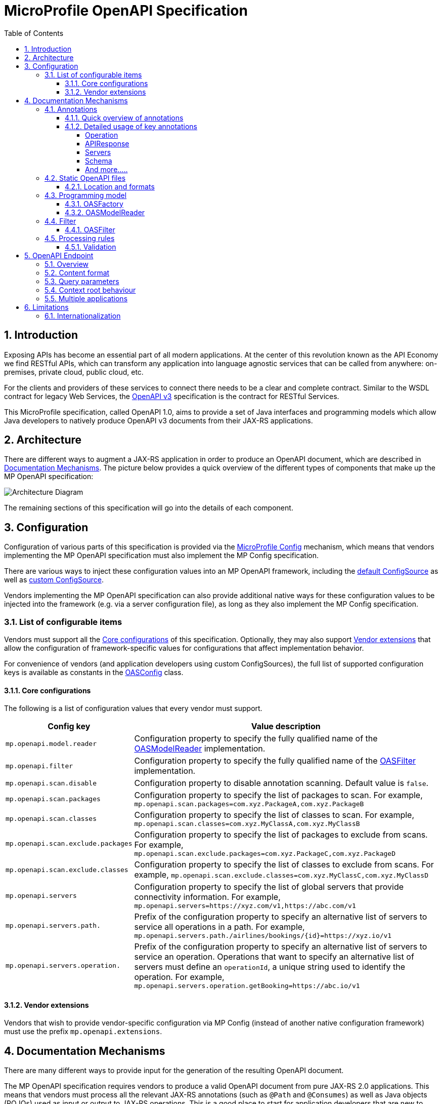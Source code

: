 //
// Copyright (c) 2017 Contributors to the Eclipse Foundation
//
// See the NOTICE file(s) distributed with this work for additional
// information regarding copyright ownership.
//
// Licensed under the Apache License, Version 2.0 (the "License");
// you may not use this file except in compliance with the License.
// You may obtain a copy of the License at
//
//     http://www.apache.org/licenses/LICENSE-2.0
//
// Unless required by applicable law or agreed to in writing, software
// distributed under the License is distributed on an "AS IS" BASIS,
// WITHOUT WARRANTIES OR CONDITIONS OF ANY KIND, either express or implied.
// See the License for the specific language governing permissions and
// limitations under the License.
//

:sectanchors:
:doctype: book
:license: Apache License v2.0
:source-highlighter: coderay
:sectnums:
:toc: left
:toclevels: 4

= MicroProfile OpenAPI Specification

== Introduction
Exposing APIs has become an essential part of all modern applications.  At the
center of this revolution known as the API Economy we find RESTful APIs, which can
transform any application into language agnostic services that can be called from
anywhere: on-premises, private cloud, public cloud, etc.

For the clients and providers of these services to connect there needs to be a
clear and complete contract.  Similar to the WSDL contract for legacy Web Services,
the https://github.com/OAI/OpenAPI-Specification/blob/master/versions/3.0.0.md[OpenAPI v3] specification is the contract for
RESTful Services.

This MicroProfile specification, called OpenAPI 1.0, aims to provide a set of Java
interfaces and programming models which allow Java developers to natively produce
OpenAPI v3 documents from their JAX-RS applications.

== Architecture

There are different ways to augment a JAX-RS application in order to produce an
OpenAPI document, which are described in <<Documentation Mechanisms>>.  The picture
below provides a quick overview of the different types of components that make up
the MP OpenAPI specification:

:imagesdir: images
image::diagram.png[Architecture Diagram]

The remaining sections of this specification will go into the details of each component.

== Configuration

Configuration of various parts of this specification is provided via the https://github.com/eclipse/microprofile-config[MicroProfile Config] mechanism,
which means that vendors implementing the MP OpenAPI specification must also implement
the MP Config specification.

There are various ways to inject these configuration values into an MP OpenAPI
framework, including the https://github.com/eclipse/microprofile-config/blob/master/spec/src/main/asciidoc/configsources.asciidoc#default-configources[default ConfigSource] as well as
https://github.com/eclipse/microprofile-config/blob/master/spec/src/main/asciidoc/configsources.asciidoc#custom-configsources[custom ConfigSource].

Vendors implementing the MP OpenAPI specification can also provide additional native
ways for these configuration values to be injected into the framework
(e.g. via a server configuration file), as long as they also implement the MP Config
specification.


=== List of configurable items

Vendors must support all the <<Core configurations>> of this specification.
Optionally, they may also support <<Vendor extensions>> that allow the configuration of
framework-specific values for configurations that affect implementation behavior.

For convenience of vendors (and application developers using custom ConfigSources),
the full list of supported configuration keys is available as constants in the
https://github.com/eclipse/microprofile-open-api/blob/master/api/src/main/java/org/eclipse/microprofile/openapi/OASConfig.java[OASConfig] class.

==== Core configurations

The following is a list of configuration values that every vendor must support.

[cols="1,4"]
|===
| Config key | Value description

| `mp.openapi.model.reader` | Configuration property to specify the fully qualified name of the <<OASModelReader>> implementation.
| `mp.openapi.filter` | Configuration property to specify the fully qualified name of the <<OASFilter>> implementation.
| `mp.openapi.scan.disable`  |  Configuration property to disable annotation scanning. Default value is `false`.
| `mp.openapi.scan.packages`  |  Configuration property to specify the list of packages to scan. For example,
`mp.openapi.scan.packages=com.xyz.PackageA,com.xyz.PackageB`
| `mp.openapi.scan.classes`  |  Configuration property to specify the list of classes to scan. For example,
`mp.openapi.scan.classes=com.xyz.MyClassA,com.xyz.MyClassB`
| `mp.openapi.scan.exclude.packages`  |  Configuration property to specify the list of packages to exclude from scans. For example,
`mp.openapi.scan.exclude.packages=com.xyz.PackageC,com.xyz.PackageD`
| `mp.openapi.scan.exclude.classes`  |  Configuration property to specify the list of classes to exclude from scans. For example,
`mp.openapi.scan.exclude.classes=com.xyz.MyClassC,com.xyz.MyClassD`
| `mp.openapi.servers`  |  Configuration property to specify the list of global servers that provide connectivity information. For example,
`mp.openapi.servers=https://xyz.com/v1,https://abc.com/v1`
| `mp.openapi.servers.path.`   |  Prefix of the configuration property to specify an alternative list of servers to service all operations in a path. For example,
`mp.openapi.servers.path./airlines/bookings/{id}=https://xyz.io/v1`
| `mp.openapi.servers.operation.` | Prefix of the configuration property to specify an alternative list of servers to service an operation.
Operations that want to specify an alternative list of servers must define an `operationId`, a unique string used to identify the operation. For example,
`mp.openapi.servers.operation.getBooking=https://abc.io/v1`
|===

==== Vendor extensions

Vendors that wish to provide vendor-specific configuration via MP Config (instead
of another native configuration framework) must use the prefix `mp.openapi.extensions`.

== Documentation Mechanisms

There are many different ways to provide input for the generation of the resulting
OpenAPI document.

The MP OpenAPI specification requires vendors to produce a valid OpenAPI document
from pure JAX-RS 2.0 applications.  This means that vendors must process all the
relevant JAX-RS annotations (such as `@Path` and `@Consumes`) as well as Java objects
(POJOs) used as input or output to JAX-RS operations.  This is a good place to
start for application developers that are new to OpenAPI: just deploy your existing
JAX-RS application into a MP OpenAPI vendor and check out the output from `/openapi`!

The application developer then has a few choices:

1.  Augment those JAX-RS annotations with the
OpenAPI <<Annotations>>.  Using annotations means
developers don't have to re-write the portions of the OpenAPI document that are
already covered by the JAX-RS framework (e.g. the HTTP method of an operation).

2. Take the initial output from `/openapi` as a starting point to document
your APIs is via <<Static OpenAPI files>>.  It's worth mentioning that these static
files can also be written before any code, which is an approach often adopted by
enterprises that want to lock-in the contract of the API.  In this case, we refer
to the OpenAPI document as the "source of truth", by which the client and provider
must abide.

3. Use the <<Programming model>> to provide a bootstrap (or complete)
OpenAPI model tree.

Additionally, a <<Filter>> is described which can update the OpenAPI model after it has
been built from the previously described documentation mechanisms.

=== Annotations

Many of these OpenAPI v3 annotations were derived from the https://github.com/swagger-api/swagger-core[Swagger Core] library, which
allows for a mostly-mechanical transformation of applications that are using that
library and wish to take advantage to the official MP OpenAPI interfaces.

==== Quick overview of annotations

The following annotations are found in the https://github.com/eclipse/microprofile-open-api/tree/master/api/src/main/java/org/eclipse/microprofile/openapi/annotations[org.eclipse.microprofile.openapi.annotations] package.

[cols="1,4"]
|===
| Annotation | Description

| https://github.com/eclipse/microprofile-open-api/blob/master/api/src/main/java/org/eclipse/microprofile/openapi/annotations/callbacks/Callback.java [@Callback] | Represents a callback URL that will be invoked.
| https://github.com/eclipse/microprofile-open-api/blob/master/api/src/main/java/org/eclipse/microprofile/openapi/annotations/callbacks/Callbacks.java [@Callbacks | Represents an array of Callback URLs that can be invoked.
| https://github.com/eclipse/microprofile-open-api/blob/master/api/src/main/java/org/eclipse/microprofile/openapi/annotations/ [@Components
| https://github.com/eclipse/microprofile-open-api/blob/master/api/src/main/java/org/eclipse/microprofile/openapi/annotations/ [@Explode
| https://github.com/eclipse/microprofile-open-api/blob/master/api/src/main/java/org/eclipse/microprofile/openapi/annotations/ [@ParameterIn
| https://github.com/eclipse/microprofile-open-api/blob/master/api/src/main/java/org/eclipse/microprofile/openapi/annotations/ [@ParameterStyle
| https://github.com/eclipse/microprofile-open-api/blob/master/api/src/main/java/org/eclipse/microprofile/openapi/annotations/ [@SecuritySchemeIn
| https://github.com/eclipse/microprofile-open-api/blob/master/api/src/main/java/org/eclipse/microprofile/openapi/annotations/ [@SecuritySchemeType
| https://github.com/eclipse/microprofile-open-api/blob/master/api/src/main/java/org/eclipse/microprofile/openapi/annotations/ [@Extension
| https://github.com/eclipse/microprofile-open-api/blob/master/api/src/main/java/org/eclipse/microprofile/openapi/annotations/ [@Extensions
| https://github.com/eclipse/microprofile-open-api/blob/master/api/src/main/java/org/eclipse/microprofile/openapi/annotations/ [@ExternalDocumentation
| https://github.com/eclipse/microprofile-open-api/blob/master/api/src/main/java/org/eclipse/microprofile/openapi/annotations/ [@Header
| https://github.com/eclipse/microprofile-open-api/blob/master/api/src/main/java/org/eclipse/microprofile/openapi/annotations/ [@Contact
| https://github.com/eclipse/microprofile-open-api/blob/master/api/src/main/java/org/eclipse/microprofile/openapi/annotations/ [@Info
| https://github.com/eclipse/microprofile-open-api/blob/master/api/src/main/java/org/eclipse/microprofile/openapi/annotations/ [@License
| https://github.com/eclipse/microprofile-open-api/blob/master/api/src/main/java/org/eclipse/microprofile/openapi/annotations/ [@Link
| https://github.com/eclipse/microprofile-open-api/blob/master/api/src/main/java/org/eclipse/microprofile/openapi/annotations/ [@LinkParameter
| https://github.com/eclipse/microprofile-open-api/blob/master/api/src/main/java/org/eclipse/microprofile/openapi/annotations/ [@ArraySchema
| https://github.com/eclipse/microprofile-open-api/blob/master/api/src/main/java/org/eclipse/microprofile/openapi/annotations/ [@Content
| https://github.com/eclipse/microprofile-open-api/blob/master/api/src/main/java/org/eclipse/microprofile/openapi/annotations/ [@DiscriminatorMapping
| https://github.com/eclipse/microprofile-open-api/blob/master/api/src/main/java/org/eclipse/microprofile/openapi/annotations/ [@Encoding
| https://github.com/eclipse/microprofile-open-api/blob/master/api/src/main/java/org/eclipse/microprofile/openapi/annotations/ [@ExampleObject
| https://github.com/eclipse/microprofile-open-api/blob/master/api/src/main/java/org/eclipse/microprofile/openapi/annotations/ [@Schema
| https://github.com/eclipse/microprofile-open-api/blob/master/api/src/main/java/org/eclipse/microprofile/openapi/annotations/ [@OpenAPIDefinition
| https://github.com/eclipse/microprofile-open-api/blob/master/api/src/main/java/org/eclipse/microprofile/openapi/annotations/Operation.java[@Operation] | Describes an operation or typically a HTTP method against a specific path.
| https://github.com/eclipse/microprofile-open-api/blob/master/api/src/main/java/org/eclipse/microprofile/openapi/annotations/ [@Parameter
| https://github.com/eclipse/microprofile-open-api/blob/master/api/src/main/java/org/eclipse/microprofile/openapi/annotations/ [@Parameters
| https://github.com/eclipse/microprofile-open-api/blob/master/api/src/main/java/org/eclipse/microprofile/openapi/annotations/ [@RequestBody
| https://github.com/eclipse/microprofile-open-api/blob/master/api/src/main/java/org/eclipse/microprofile/openapi/annotations/ [@APIResponse
| https://github.com/eclipse/microprofile-open-api/blob/master/api/src/main/java/org/eclipse/microprofile/openapi/annotations/ [@APIResponses
| https://github.com/eclipse/microprofile-open-api/blob/master/api/src/main/java/org/eclipse/microprofile/openapi/annotations/ [@OAuthFlow
| https://github.com/eclipse/microprofile-open-api/blob/master/api/src/main/java/org/eclipse/microprofile/openapi/annotations/ [@OAuthFlows
| https://github.com/eclipse/microprofile-open-api/blob/master/api/src/main/java/org/eclipse/microprofile/openapi/annotations/ [@OAuthScope
| https://github.com/eclipse/microprofile-open-api/blob/master/api/src/main/java/org/eclipse/microprofile/openapi/annotations/ [@SecurityRequirement
| https://github.com/eclipse/microprofile-open-api/blob/master/api/src/main/java/org/eclipse/microprofile/openapi/annotations/ [@SecurityRequirements
| https://github.com/eclipse/microprofile-open-api/blob/master/api/src/main/java/org/eclipse/microprofile/openapi/annotations/ [@SecurityScheme
| https://github.com/eclipse/microprofile-open-api/blob/master/api/src/main/java/org/eclipse/microprofile/openapi/annotations/ [@SecuritySchemes
| https://github.com/eclipse/microprofile-open-api/blob/master/api/src/main/java/org/eclipse/microprofile/openapi/annotations/servers/Server.java[@Server]|  Represents a server used in an operation or used by all operations in an OpenAPI document.
| https://github.com/eclipse/microprofile-open-api/blob/master/api/src/main/java/org/eclipse/microprofile/openapi/annotations/ [@Servers
| https://github.com/eclipse/microprofile-open-api/blob/master/api/src/main/java/org/eclipse/microprofile/openapi/annotations/ [@ServerVariable
| https://github.com/eclipse/microprofile-open-api/blob/master/api/src/main/java/org/eclipse/microprofile/openapi/annotations/ [@Tag
| https://github.com/eclipse/microprofile-open-api/blob/master/api/src/main/java/org/eclipse/microprofile/openapi/annotations/ [@Tags
|===

==== Detailed usage of key annotations

===== Operation

TODO: Detailed usage description of annotation (issue #10)

.Sample 1
[source,Java]
----
@GET
@Path("/findByStatus")
@Operation(summary = "Finds Pets by status",
           description = "Multiple status values can be provided with comma separated strings")
public Response findPetsByStatus(...) { ... }
----

.Output for Sample 1
[source, yaml]
----
/pet/findByStatus:
    get:
    summary: Finds Pets by status
    description: Multiple status values can be provided with comma separated strings
    operationId: findPetsByStatus
----


===== APIResponse

TODO: Detailed usage description of annotation (issue #10)

.Sample 1
[source,Java]
----

----

.Output for Sample 1
[source, yaml]
----

----

===== Servers

.Sample 1
[source,Java]
----

----

.Output for Sample 1
[source, yaml]
----

----

===== Schema

TODO: Detailed usage description of annotation (issue #10)

.Sample 1
[source,Java]
----

----

.Output for Sample 1
[source, yaml]
----

----


===== And more.....

TODO: Add other key annotations (issue #10)

=== Static OpenAPI files

Application developers may wish to include a pre-generated OpenAPI document that
was written separately from the code (e.g. with an editor such as https://editor.swagger.io/[this]).

Depending on the scenario, the document may be fully complete or partially complete.
If a document is fully complete then the application developer will want to set the
`mp.openapi.scan.disable` configuration property to `true`.  If a document is partially
complete, then the application developer will need to augment the OpenAPI snippet
with annotations, programming model, or via the filter.

==== Location and formats

Vendors are required to fetch a single document with extension of `yml`, `yaml` or
`json`, inside the application's `META-INF/openapi` folder.  If there is more than
one document found that matches one of these extensions the behavior of which file
is chosen is undefined (i.e. each vendor may implement their own logic), which means
that application developers should only place a single document into that folder.

=== Programming model

Application developers are able to provide OpenAPI elements via Java POJOs. The
complete set of models are found in the https://github.com/eclipse/microprofile-open-api/tree/master/api/src/main/java/org/eclipse/microprofile/openapi/models[org.eclipse.microprofile.openapi.models] package.

==== OASFactory

The https://github.com/eclipse/microprofile-open-api/blob/master/api/src/main/java/org/eclipse/microprofile/openapi/OASFactory.java[OASFactory] is used to create all of the elements of an OpenAPI tree.

For example, the following snippet creates a simple https://github.com/eclipse/microprofile-open-api/blob/master/api/src/main/java/org/eclipse/microprofile/openapi/models/info/Info.java[Info] element that contains a title, description, and version.

[source,java]
----
OASFactory.createObject(Info.class).title("Airlines").description("Airlines APIs").version("1.0.0");
----

==== OASModelReader

The https://github.com/eclipse/microprofile-open-api/blob/master/api/src/main/java/org/eclipse/microprofile/openapi/OASModelReader.java[OASModelReader] interface allows application developers to bootstrap the OpenAPI model tree
used by the processing framework.  To use it, simply create an implementation of
this interface and register it using the `mp.openapi.model.reader` configuration
key, where the value is the fully qualified name of the reader class.

.Sample META-INF/microprofile-config.properties
[code,property]
----
mp.openapi.model.reader=com.mypackage.MyModelReader
----

Similar to static files, the model reader can be used to provide either complete
or partial model trees. If providing a complete OpenAPI model tree, application
developers should set the `mp.openapi.scan.disable` configuration to `true`.
Oherwise this partial model will be used as the base model during the processing
of the other <<Documentation Mechanisms>>.

Vendors are required to call the OASReader a single time, in the order defined by
the <<Processing rules>> section.  Only a single OASReader instance is allowed per
application.

=== Filter

There are many scenarios where application developers may wish to update or remove
certain elements and fields of the OpenAPI document.  This is done via a filter,
which is called once after all other documentation mechanisms have completed.

==== OASFilter

The https://github.com/eclipse/microprofile-open-api/blob/master/api/src/main/java/org/eclipse/microprofile/openapi/OASFilter.java[OASFilter] interface allows application developers
to receive callbacks for various key OpenAPI elements.  The interface has a default
implementation for every method, which allows application developers to only override
the methods they care about.  To use it, simply create an implementation of
this interface and register it using the `mp.openapi.filter` configuration
key, where the value is the fully qualified name of the filter class.

.Sample META-INF/microprofile-config.properties
[code,property]
----
mp.openapi.filter=com.mypackage.MyFilter
----

Vendors are required to call all registered filters in the application (0..N) once
for each filtered element.  For example, the method `filterPathItem` is
called *for each* corresponding `PathItem` element in the model tree.  This allows
application developers to filter the element and any of its descendants.

The order of filter methods called is undefined, with two exceptions:

1.  All filterable descendant elements of a filtered element must be called before its ancestor.
2.  The `filterOpenAPI` method must be the *last* method called on a filter (which
is just a specialization of the first exception).

TODO: Document solution from issue #56 once ready

=== Processing rules

The processed document available from the <<OpenAPI Endpoint>> is built from a variety of sources,
which were outlined in the sub-headings of <<Documentation Mechanisms>>.  Vendors
are required to process these different sources in the following order:

1. Fetch configuration values from `mp.openapi` namespace
2. Call OASModelReader
3. Fetch static OpenAPI file
4. Process annotations
5. Filter model via OASFilter

==== Validation

The MP OpenAPI 1.0 specification does not mandate vendors to validate the resulting
OpenAPI v3 model (after processing the 5 steps previously mentioned), which means
that the behavior of invalid models is vendor specific (i.e. vendors may choose to
ignore, reject, or pass-through invalid inputs).


**Example processing**:

* A vendor starts by fetching all available <<Configuration>>.  If
an `OASModelReader` was specified in that configuration list, its `buildModel`
method is called to form the starting OpenAPI model tree for this application.
* Any <<Vendor specific configuration>> are added on top of that starting model (overriding
conflicts), or create a new model if an `OASModelReader` was not registered.
* The vendor searches for a file as defined in the section <<Static OpenAPI files>>.
If found, it will read that document and merge with the model produced by previous
processing steps (if any), where conflicting elements from the static file will override
the values from the original model.
* If annotation scanning was not disabled, the JAX-RS and OpenAPI annotations from
the application will be processed, further overriding any conflicting elements
from the current model.
* The final model is filtered by walking the model tree and invoking all registered
<<OASFilter>> classes.

== OpenAPI Endpoint

=== Overview
A fully processed and valid OpenAPI document must be available at the root
URL `/openapi`, as a `HTTP GET` operation.

For example, `GET http://myHost:myPort/openapi`.

This document represents the result of the applied <<Processing rules>>.

=== Content format
The default `Content-Type` of the `/openapi` endpoint is `application/yaml`.

Vendors must also support the type `application/json` if requested via the
`Accept` header.

=== Query parameters
No query parameters are required for the `/openapi` endpoint.  However, one
suggested but optional query parameter for vendors to support is `format`,
where the value can be either `json` or `yaml`, to facilitate the toggle between
the default `yaml` format and `json` format.

=== Context root behaviour
Vendors are required to ensure that the combination of each global https://github.com/OAI/OpenAPI-Specification/blob/master/versions/3.0.0.md#serverObject[server]
element and https://github.com/OAI/OpenAPI-Specification/blob/master/versions/3.0.0.md#pathItemObject[pathItem] element resolve to the absolute backend URL of that
particular path.  If that `pathItem` contains a `servers` element , then this
list of operation-level `server` elements replaces the global list of servers
for that particular `pathItem`.

For example:  an application may have an `ApplicationPath` annotation with the
value of `/`, but is assigned the context root of `/myApp` during deployment. In
this case, the `server` elements (either global or operation-level) must either
end with `/myApp` or a corresponding proxy.  Alternatively it is valid, but discouraged, to
add that context root (`/myApp`) to every `pathItem` defined in that application.

=== Multiple applications

The 1.0 version of the MicroProfile OpenAPI specification does not define how
the `/openapi` endpoint may be partitioned in the event that the MicroProfile
runtime supports deployment of multiple applications. If an implementation wishes
to support multiple applications within a MicroProfile runtime, the semantics of
the `/openapi` endpoint are expected to be the logical AND of all the applications
in the runtime, which would imply merging multiple OpenAPI documents into a single
valid document (handling conflicting IDs and unique names).


== Limitations

=== Internationalization
The 1.0 version of the MicroProfile OpenAPI spec does not require vendors to
support multiple languages based on the `Accept-Language`.  One reasonable
approach is for vendors to support unique keys (instead of hardcoded text) via
the various <<Documentation Mechanisms>>, so that the implementing framework can
perform a global replacement of the keys with the language-specific text that
matches the `Accept-Language` request for the `/openapi` endpoint.  A cache of
processed languages can be kept to improve performance.
